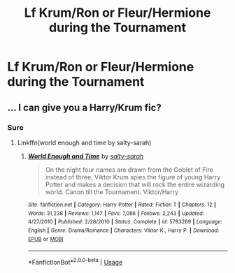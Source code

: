 #+TITLE: Lf Krum/Ron or Fleur/Hermione during the Tournament

* Lf Krum/Ron or Fleur/Hermione during the Tournament
:PROPERTIES:
:Author: Bleepbloopbotz2
:Score: 4
:DateUnix: 1564733615.0
:DateShort: 2019-Aug-02
:FlairText: Request
:END:

** ... I can give you a Harry/Krum fic?
:PROPERTIES:
:Author: LiriStorm
:Score: 2
:DateUnix: 1564739158.0
:DateShort: 2019-Aug-02
:END:

*** Sure
:PROPERTIES:
:Author: Bleepbloopbotz2
:Score: 1
:DateUnix: 1564739188.0
:DateShort: 2019-Aug-02
:END:

**** Linkffn(world enough and time by salty-sarah)
:PROPERTIES:
:Author: LiriStorm
:Score: 1
:DateUnix: 1564740571.0
:DateShort: 2019-Aug-02
:END:

***** [[https://www.fanfiction.net/s/5783269/1/][*/World Enough and Time/*]] by [[https://www.fanfiction.net/u/1212858/salty-sarah][/salty-sarah/]]

#+begin_quote
  On the night four names are drawn from the Goblet of Fire instead of three, Viktor Krum spies the figure of young Harry Potter and makes a decision that will rock the entire wizarding world. Canon till the Tournament. Viktor/Harry
#+end_quote

^{/Site/:} ^{fanfiction.net} ^{*|*} ^{/Category/:} ^{Harry} ^{Potter} ^{*|*} ^{/Rated/:} ^{Fiction} ^{T} ^{*|*} ^{/Chapters/:} ^{12} ^{*|*} ^{/Words/:} ^{31,238} ^{*|*} ^{/Reviews/:} ^{1,147} ^{*|*} ^{/Favs/:} ^{7,086} ^{*|*} ^{/Follows/:} ^{2,243} ^{*|*} ^{/Updated/:} ^{4/27/2010} ^{*|*} ^{/Published/:} ^{2/28/2010} ^{*|*} ^{/Status/:} ^{Complete} ^{*|*} ^{/id/:} ^{5783269} ^{*|*} ^{/Language/:} ^{English} ^{*|*} ^{/Genre/:} ^{Drama/Romance} ^{*|*} ^{/Characters/:} ^{Viktor} ^{K.,} ^{Harry} ^{P.} ^{*|*} ^{/Download/:} ^{[[http://www.ff2ebook.com/old/ffn-bot/index.php?id=5783269&source=ff&filetype=epub][EPUB]]} ^{or} ^{[[http://www.ff2ebook.com/old/ffn-bot/index.php?id=5783269&source=ff&filetype=mobi][MOBI]]}

--------------

*FanfictionBot*^{2.0.0-beta} | [[https://github.com/tusing/reddit-ffn-bot/wiki/Usage][Usage]]
:PROPERTIES:
:Author: FanfictionBot
:Score: 2
:DateUnix: 1564740612.0
:DateShort: 2019-Aug-02
:END:
